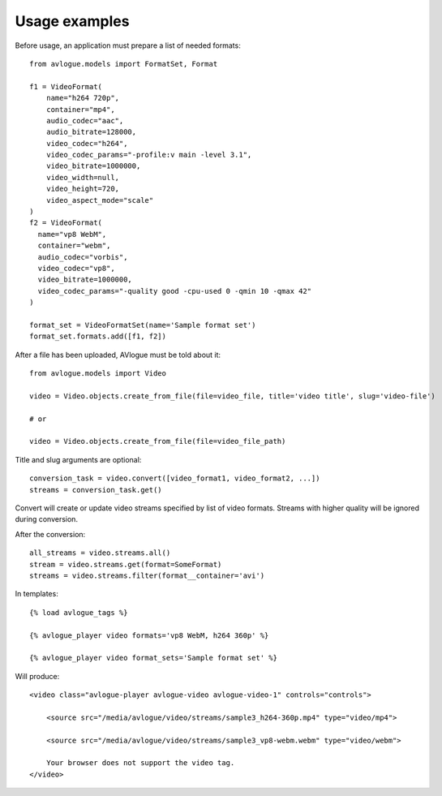 Usage examples
==============

Before usage, an application must prepare a list of needed formats::

    from avlogue.models import FormatSet, Format

    f1 = VideoFormat(
        name="h264 720p",
        container="mp4",
        audio_codec="aac",
        audio_bitrate=128000,
        video_codec="h264",
        video_codec_params="-profile:v main -level 3.1",
        video_bitrate=1000000,
        video_width=null,
        video_height=720,
        video_aspect_mode="scale"
    )
    f2 = VideoFormat(
      name="vp8 WebM",
      container="webm",
      audio_codec="vorbis",
      video_codec="vp8",
      video_bitrate=1000000,
      video_codec_params="-quality good -cpu-used 0 -qmin 10 -qmax 42"    
    )

    format_set = VideoFormatSet(name='Sample format set')
    format_set.formats.add([f1, f2])


After a file has been uploaded, AVlogue must be told about it::

    from avlogue.models import Video

    video = Video.objects.create_from_file(file=video_file, title='video title', slug='video-file')

    # or

    video = Video.objects.create_from_file(file=video_file_path)

Title and slug arguments are optional::

    conversion_task = video.convert([video_format1, video_format2, ...])
    streams = conversion_task.get()

Convert will create or update video streams specified by list of video formats.
Streams with higher quality will be ignored during conversion.


After the conversion::

    all_streams = video.streams.all()
    stream = video.streams.get(format=SomeFormat)
    streams = video.streams.filter(format__container='avi')


In templates::

    {% load avlogue_tags %}

    {% avlogue_player video formats='vp8 WebM, h264 360p' %}

    {% avlogue_player video format_sets='Sample format set' %}

Will produce::

    <video class="avlogue-player avlogue-video avlogue-video-1" controls="controls">

        <source src="/media/avlogue/video/streams/sample3_h264-360p.mp4" type="video/mp4">

        <source src="/media/avlogue/video/streams/sample3_vp8-webm.webm" type="video/webm">

        Your browser does not support the video tag.
    </video>
